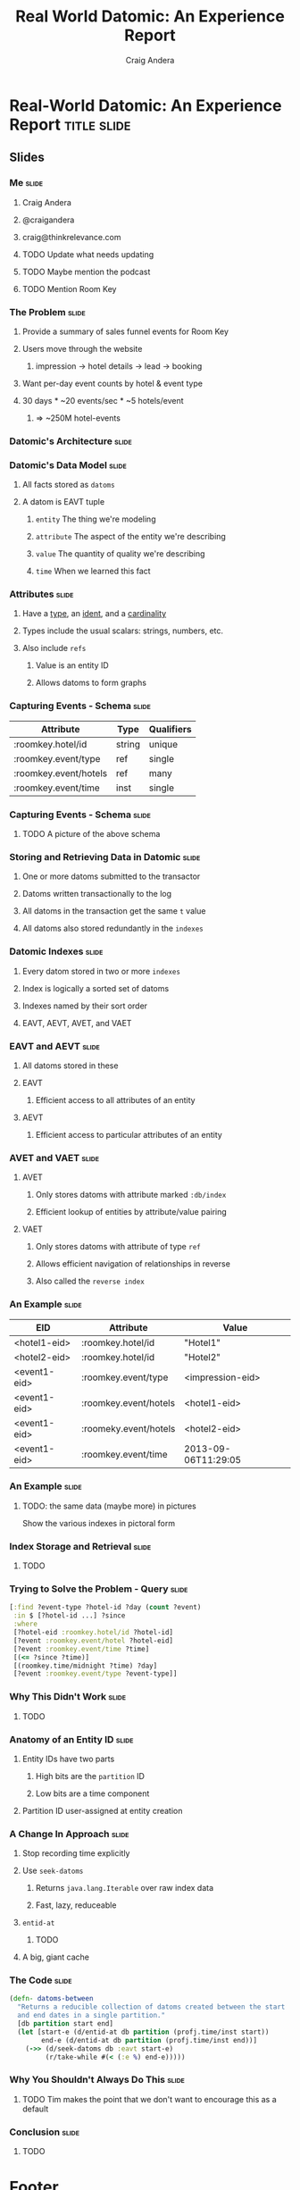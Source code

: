 #+TITLE: Real World Datomic: An Experience Report
#+AUTHOR: Craig Andera
#+EMAIL: craig@thinkrelevance.com

* Real-World Datomic: An Experience Report                      :title:slide:

# Note: things using this comment syntax will not be exported

** COMMENT Outline

- About me and where I work
- Statement of the problem we're trying to solve
- Description of Datomic data model
- Description of query-based approach
- Explanation of Datomic indexes
- How this shows why query won't work
- Explanation of seek-datoms approach
- Explanation of caching
- Other stuff?
- Wrap-up

** Slides
*** Me                                                                :slide:
**** Craig Andera
**** @craigandera
**** craig@thinkrelevance.com

**** TODO Update what needs updating
**** TODO Maybe mention the podcast
**** TODO Mention Room Key
*** The Problem                                                       :slide:
**** Provide a summary of sales funnel events for Room Key
**** Users move through the website
***** impression -> hotel details -> lead -> booking
**** Want per-day event counts by hotel & event type
**** 30 days * ~20 events/sec * ~5 hotels/event
***** => ~250M hotel-events
*** Datomic's Architecture                                            :slide:
[[file:datomic-architecture.png]]
*** Datomic's Data Model                                              :slide:
**** All facts stored as =datoms=
**** A datom is EAVT tuple
***** =entity= The thing we're modeling
***** =attribute= The aspect of the entity we're describing
***** =value= The quantity of quality we're describing
***** =time= When we learned this fact
*** Attributes                                                        :slide:
**** Have a _type_, an _ident_, and a _cardinality_
**** Types include the usual scalars: strings, numbers, etc.
**** Also include =refs=
***** Value is an entity ID
***** Allows datoms to form graphs
*** Capturing Events - Schema                                         :slide:
| Attribute             | Type   | Qualifiers |
|-----------------------+--------+------------|
| :roomkey.hotel/id     | string | unique     |
| :roomkey.event/type   | ref    | single     |
| :roomkey.event/hotels | ref    | many       |
| :roomkey.event/time   | inst   | single     |

*** Capturing Events - Schema                                         :slide:
**** TODO A picture of the above schema
*** Storing and Retrieving Data in Datomic                            :slide:
**** One or more datoms submitted to the transactor
**** Datoms written transactionally to the log
**** All datoms in the transaction get the same =t= value
**** All datoms also stored redundantly in the =indexes=
*** Datomic Indexes                                                   :slide:
**** Every datom stored in two or more =indexes=
**** Index is logically a sorted set of datoms
**** Indexes named by their sort order
**** EAVT, AEVT, AVET, and VAET
*** EAVT and AEVT                                                     :slide:
**** All datoms stored in these
**** EAVT
***** Efficient access to all attributes of an entity
**** AEVT
***** Efficient access to particular attributes of an entity
*** AVET and VAET                                                     :slide:
**** AVET
***** Only stores datoms with attribute marked =:db/index=
***** Efficient lookup of entities by attribute/value pairing
**** VAET
***** Only stores datoms with attribute of type =ref=
***** Allows efficient navigation of relationships in reverse
***** Also called the =reverse index=
*** An Example                                                        :slide:
| EID          | Attribute             | Value               |
|--------------+-----------------------+---------------------|
| <hotel1-eid> | :roomkey.hotel/id     | "Hotel1"            |
| <hotel2-eid> | :roomkey.hotel/id     | "Hotel2"            |
| <event1-eid> | :roomkey.event/type   | <impression-eid>    |
| <event1-eid> | :roomkey.event/hotels | <hotel1-eid>        |
| <event1-eid> | :roomeky.event/hotels | <hotel2-eid>        |
| <event1-eid> | :roomkey.event/time   | 2013-09-06T11:29:05 |

*** An Example                                                        :slide:
**** TODO: the same data (maybe more) in pictures
Show the various indexes in pictoral form

*** Index Storage and Retrieval                                       :slide:
**** TODO
*** Trying to Solve the Problem - Query                               :slide:
#+begin_src clojure
  [:find ?event-type ?hotel-id ?day (count ?event)
   :in $ [?hotel-id ...] ?since
   :where
   [?hotel-eid :roomkey.hotel/id ?hotel-id]
   [?event :roomkey.event/hotel ?hotel-eid]
   [?event :roomkey.event/time ?time]
   [(<= ?since ?time)]
   [(roomkey.time/midnight ?time) ?day]
   [?event :roomkey.event/type ?event-type]]
#+end_src
*** Why This Didn't Work                                              :slide:
**** TODO
*** Anatomy of an Entity ID                                           :slide:
**** Entity IDs have two parts
***** High bits are the =partition= ID
***** Low bits are a time component
**** Partition ID user-assigned at entity creation
*** A Change In Approach                                              :slide:
**** Stop recording time explicitly
**** Use =seek-datoms=
***** Returns =java.lang.Iterable= over raw index data
***** Fast, lazy, reduceable
**** =entid-at=
***** TODO
**** A big, giant cache
*** The Code                                                          :slide:
#+begin_src clojure
  (defn- datoms-between
    "Returns a reducible collection of datoms created between the start
    and end dates in a single partition."
    [db partition start end]
    (let [start-e (d/entid-at db partition (profj.time/inst start))
          end-e (d/entid-at db partition (profj.time/inst end))]
      (->> (d/seek-datoms db :eavt start-e)
           (r/take-while #(< (:e %) end-e)))))
#+end_src
*** Why You Shouldn't Always Do This                                  :slide:
**** TODO Tim makes the point that we don't want to encourage this as a default
*** Conclusion                                                        :slide:
**** TODO

** COMMENT Old slides

*** The Big Pile of Code                                              :slide:

# The basic idea here is to do an analysis of this simple program:

#+begin_src clojure
  (ns hello
    (:require [clojure.string :as str]))

  (defn -main [& args]
    (println "hello" (str/join " and " args)))
#+end_src

*** What's Going On Here?                                             :slide:
**** A file gets loaded
**** It is read
**** It gets evaluated

*** Loading                                                           :slide:
**** Primary API for this is =require=
**** Takes a namespace name and finds a file on CLASSPATH
**** Turns text in file into Clojure data structures
**** Evaluates them
**** Also lets you provide an alias

*** Require                                                           :slide:
#+begin_src clojure
  ;; Load $CLASSPATH/net/cgrand/enlive_html.clj
  (require 'net.cgrand.enlive-html)

  ;; Load it and let us refer to it as html
  (require '[net.cgrand.enlive-html :as html])

  ;; Still have to use namespaces
  (net.cgrand.enlive-html/render ...)
  (html/render ...)
#+end_src

*** Reading                                                           :slide:

# TODO: Put picture here that shows code turning into data structures.
# Maybe the hello world code

*** Evaluation                                                        :slide:
**** Many things in Clojure evaluate to themselves
***** Maps, sets, vectors, strings, numbers
**** Some things don't
***** Lists => invocations
***** Symbols => ??

*** What is a Symbol?                                                 :slide:
**** A name
**** With an optional namespace
**** Has no value

*** What is a Namespace?                                              :slide:
**** A mapping from symbols to
***** Java classes
***** Vars
**** Can view via =ns-mappings= and friends

# TODO: Show code at this point

*** What is a Var?                                                    :slide:
**** An association between a name and a value
**** COMMENT Name is a symbol without a namespace
**** COMMENT A var with zero values is /unbound/
**** COMMENT Usually has one value: the /root/ value
**** COMMENT Can have a per-thread value, too
***** COMMENT Via =binding=, iff marked =^:dynamic=
**** Value is often a function
**** =def= creates a new var in the current namespace
**** Optionally associates a value

*** Creating a Var                                                    :slide:
#+begin_src clojure
  (ns some.name)

  ;; Var #'some.name/foo is unbound
  (def foo)

  ;; Var #'some.name/bar has function value
  (defn bar [x] (+ 2 x))
#+end_src

*** Referring Vars                                               :fixnowrap:slide:
**** Vars from other namespaces can be mapped in
**** =refer= does this
**** Can pull them in selectively via =:only= or =:exclude=

#+begin_src clojure
  ;; Refer public symbols in net.cgrand.enlive-html
  (refer 'net.cgrand.enlive-html)

  ;; Refer only foo and bar
  (refer '[blah.whatever :only (foo bar)])

  ;; Refer everything except defroutes and GET
  (refer '[compojure.core :except (defroutes GET)])
#+end_src

*** How are Symbols Evaluated?                                   :fixnowrap:slide:

file:SymbolResolution.jpeg

*** COMMENT How are Symbols Evaluated?                                :slide:
**** Does it have a namespace?
***** Resolve to the var in that namespace
**** Does it look like =some.package.class=?
***** Resolve to that Java class
**** Symbol with no namespace
***** Is it special form?
****** Handled specially by the compiler
***** Is it an imported Java class?
****** Resolve to that class
***** Is it a local binding?
****** Resolve to that local
***** Is it interned in the current namespace?
****** Resolve to that var


*** The Code Again                                                    :slide:

# At this point we should come back to the original code and show that
# we understand everything that's going on in it.

#+begin_src clojure
  (ns hello
    (:require [clojure.string :as str]))

  (defn -main [& args]
    (println "hello" (str/join " and " args)))
#+end_src

*** =ns=                                                              :slide:

Now you can understand even the hairiest of =ns= expressions:

#+begin_src clojure
  (ns foo.bar
    (:refer-clojure :exclude [ancestors printf])
    (:require (clojure test test.junit))
    (:use (my.lib this that))
    (:import (java.util Date Timer Random)
             java.sql.Connection))
#+end_src

* Footer

#+TAGS: slide(s)

#+STYLE: <link rel="stylesheet" type="text/css" href="common.css" />
#+STYLE: <link rel="stylesheet" type="text/css" href="screen.css" media="screen" />
#+STYLE: <link rel="stylesheet" type="text/css" href="projection.css" media="projection" />
#+STYLE: <link rel="stylesheet" type="text/css" href="presenter.css" media="presenter" />
#+STYLE: <link rel="stylesheet" type="text/css" href="local.css" />

#+BEGIN_HTML
<script type="text/javascript" src="org-html-slideshow.js"></script>
#+END_HTML

# Local Variables:
# org-export-html-style-include-default: nil
# org-export-html-style-include-scripts: nil
# End:

asdf

